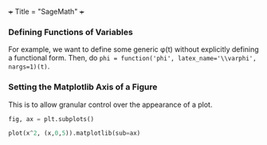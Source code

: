 +++
Title = "SageMath"
+++

*** Defining Functions of Variables
For example, we want to define some generic \phi(t) without explicitly defining a functional form. Then, do ~phi = function('phi', latex_name='\\varphi', nargs=1)(t)~.
*** Setting the Matplotlib Axis of a Figure
This is to allow granular control over the appearance of a plot.

#+BEGIN_SRC python
fig, ax = plt.subplots()

plot(x^2, (x,0,5)).matplotlib(sub=ax)
#+END_SRC
